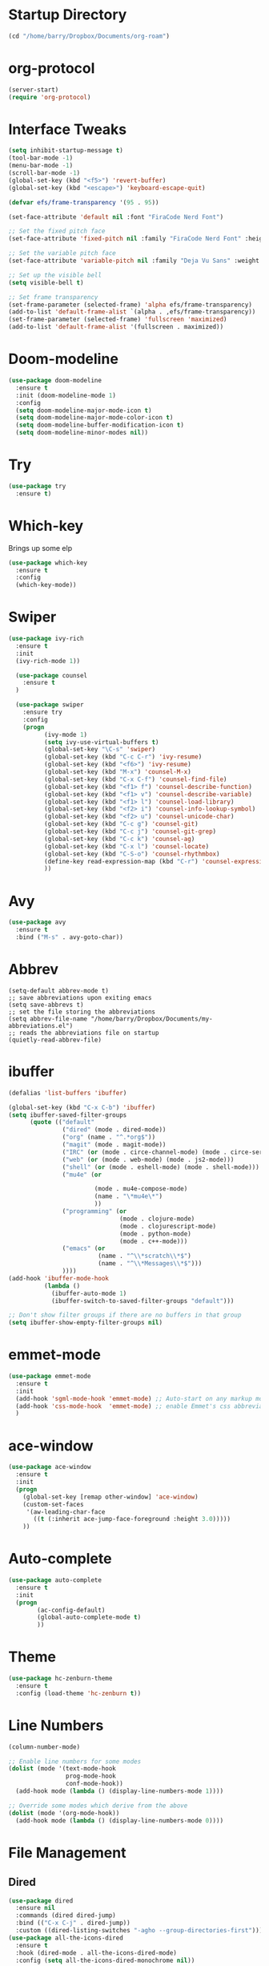 
#+STARTUP: overview

* Startup Directory
#+begin_src emacs-lisp
  (cd "/home/barry/Dropbox/Documents/org-roam")
#+end_src
* org-protocol
#+begin_src emacs-lisp
  (server-start)
  (require 'org-protocol)
#+end_src
* Interface Tweaks
#+begin_src emacs-lisp
  (setq inhibit-startup-message t)
  (tool-bar-mode -1)
  (menu-bar-mode -1)
  (scroll-bar-mode -1)
  (global-set-key (kbd "<f5>") 'revert-buffer)
  (global-set-key (kbd "<escape>") 'keyboard-escape-quit)

  (defvar efs/frame-transparency '(95 . 95))

  (set-face-attribute 'default nil :font "FiraCode Nerd Font")

  ;; Set the fixed pitch face
  (set-face-attribute 'fixed-pitch nil :family "FiraCode Nerd Font" :height 1.0)

  ;; Set the variable pitch face
  (set-face-attribute 'variable-pitch nil :family "Deja Vu Sans" :weight 'regular :height 1.0)

  ;; Set up the visible bell
  (setq visible-bell t)

  ;; Set frame transparency
  (set-frame-parameter (selected-frame) 'alpha efs/frame-transparency)
  (add-to-list 'default-frame-alist `(alpha . ,efs/frame-transparency))
  (set-frame-parameter (selected-frame) 'fullscreen 'maximized)
  (add-to-list 'default-frame-alist '(fullscreen . maximized))
#+end_src
* Doom-modeline
#+begin_src emacs-lisp
  (use-package doom-modeline
    :ensure t
    :init (doom-modeline-mode 1)
    :config
    (setq doom-modeline-major-mode-icon t)
    (setq doom-modeline-major-mode-color-icon t)
    (setq doom-modeline-buffer-modification-icon t)
    (setq doom-modeline-minor-modes nil))
#+end_src
* Try
#+begin_src emacs-lisp
  (use-package try
    :ensure t)
#+end_src
* Which-key
Brings up some elp
#+begin_src emacs-lisp
  (use-package which-key
    :ensure t
    :config
    (which-key-mode))
#+end_src
* Swiper
#+begin_src emacs-lisp
  (use-package ivy-rich
    :ensure t
    :init
    (ivy-rich-mode 1))

    (use-package counsel
      :ensure t
    )

    (use-package swiper
      :ensure try
      :config
      (progn
            (ivy-mode 1)
            (setq ivy-use-virtual-buffers t)
            (global-set-key "\C-s" 'swiper)
            (global-set-key (kbd "C-c C-r") 'ivy-resume)
            (global-set-key (kbd "<f6>") 'ivy-resume)
            (global-set-key (kbd "M-x") 'counsel-M-x)
            (global-set-key (kbd "C-x C-f") 'counsel-find-file)
            (global-set-key (kbd "<f1> f") 'counsel-describe-function)
            (global-set-key (kbd "<f1> v") 'counsel-describe-variable)
            (global-set-key (kbd "<f1> l") 'counsel-load-library)
            (global-set-key (kbd "<f2> i") 'counsel-info-lookup-symbol)
            (global-set-key (kbd "<f2> u") 'counsel-unicode-char)
            (global-set-key (kbd "C-c g") 'counsel-git)
            (global-set-key (kbd "C-c j") 'counsel-git-grep)
            (global-set-key (kbd "C-c k") 'counsel-ag)
            (global-set-key (kbd "C-x l") 'counsel-locate)
            (global-set-key (kbd "C-S-o") 'counsel-rhythmbox)
            (define-key read-expression-map (kbd "C-r") 'counsel-expression-history)
            ))
#+end_src
* Avy
#+begin_src emacs-lisp
  (use-package avy
    :ensure t
    :bind ("M-s" . avy-goto-char))
#+end_src
* Abbrev
#+begin_src elisp
  (setq-default abbrev-mode t)
  ;; save abbreviations upon exiting emacs
  (setq save-abbrevs t)
  ;; set the file storing the abbreviations
  (setq abbrev-file-name "/home/barry/Dropbox/Documents/my-abbreviations.el")
  ;; reads the abbreviations file on startup
  (quietly-read-abbrev-file)
#+end_src
* ibuffer
#+begin_src emacs-lisp
  (defalias 'list-buffers 'ibuffer)

  (global-set-key (kbd "C-x C-b") 'ibuffer)
  (setq ibuffer-saved-filter-groups
        (quote (("default"
                 ("dired" (mode . dired-mode))
                 ("org" (name . "^.*org$"))
                 ("magit" (mode . magit-mode))
                 ("IRC" (or (mode . circe-channel-mode) (mode . circe-server-mode)))
                 ("web" (or (mode . web-mode) (mode . js2-mode)))
                 ("shell" (or (mode . eshell-mode) (mode . shell-mode)))
                 ("mu4e" (or

                          (mode . mu4e-compose-mode)
                          (name . "\*mu4e\*")
                          ))
                 ("programming" (or
                                 (mode . clojure-mode)
                                 (mode . clojurescript-mode)
                                 (mode . python-mode)
                                 (mode . c++-mode)))
                 ("emacs" (or
                           (name . "^\\*scratch\\*$")
                           (name . "^\\*Messages\\*$")))
                 ))))
  (add-hook 'ibuffer-mode-hook
            (lambda ()
              (ibuffer-auto-mode 1)
              (ibuffer-switch-to-saved-filter-groups "default")))

  ;; Don't show filter groups if there are no buffers in that group
  (setq ibuffer-show-empty-filter-groups nil)
#+end_src
* emmet-mode
#+begin_src emacs-lisp
  (use-package emmet-mode
    :ensure t
    :init
    (add-hook 'sgml-mode-hook 'emmet-mode) ;; Auto-start on any markup modes
    (add-hook 'css-mode-hook  'emmet-mode) ;; enable Emmet's css abbreviation.
    )
#+end_src
* ace-window
#+begin_src emacs-lisp
  (use-package ace-window
    :ensure t
    :init
    (progn
      (global-set-key [remap other-window] 'ace-window)
      (custom-set-faces
       '(aw-leading-char-face
         ((t (:inherit ace-jump-face-foreground :height 3.0)))))
      ))
#+end_src
* Auto-complete
#+begin_src emacs-lisp
  (use-package auto-complete
    :ensure t
    :init
    (progn
          (ac-config-default)
          (global-auto-complete-mode t)
          ))
#+end_src
* Theme
#+begin_src emacs-lisp
  (use-package hc-zenburn-theme
    :ensure t
    :config (load-theme 'hc-zenburn t))
#+end_src
* Line Numbers
#+begin_src emacs-lisp
  (column-number-mode)

  ;; Enable line numbers for some modes
  (dolist (mode '(text-mode-hook
                  prog-mode-hook
                  conf-mode-hook))
    (add-hook mode (lambda () (display-line-numbers-mode 1))))

  ;; Override some modes which derive from the above
  (dolist (mode '(org-mode-hook))
    (add-hook mode (lambda () (display-line-numbers-mode 0))))
#+end_src
* File Management
** Dired
#+begin_src emacs-lisp
    (use-package dired
      :ensure nil
      :commands (dired dired-jump)
      :bind (("C-x C-j" . dired-jump))
      :custom ((dired-listing-switches "-agho --group-directories-first")))
    (use-package all-the-icons-dired
      :ensure t
      :hook (dired-mode . all-the-icons-dired-mode)
      :config (setq all-the-icons-dired-monochrome nil))
#+end_src
* org-mode
** General
#+begin_src emacs-lisp
  (add-to-list 'auto-mode-alist '("\\.org\\'" . org-mode))
  ;; (add-hook 'org-mode-hook 'turn-on-font-lock) ; not needed when global-font-lock-mode is on
  (global-set-key "\C-cl" 'org-store-link)
  (global-set-key "\C-ca" 'org-agenda)
  (global-set-key "\C-cb" 'org-iswitchb)

  (setq org-ellipsis " ▾")
  (set-face-underline 'org-ellipsis nil)
  (setq org-return-follows-link t)

  (setq org-list-indent-offset 2)
  
  (require 'org-tempo)
#+end_src
** org-agenda
#+begin_src emacs-lisp
  (setq org-agenda-start-with-log-mode t)
  (setq org-log-done 'time)
  (setq org-log-into-drawer t)


  (setq org-directory "~/Dropbox/Documents/org")
  (setq org-roam-directory "~/Dropbox/Documents/org-roam")
  (setq org-agenda-files (list org-directory org-roam-directory))

        ;(setq org-agenda-files (apply 'append
        ;                              (mapcar
        ;                               (lambda (directory)
        ;                                 (directory-files-recursively
        ;                                  directory org-agenda-file-regexp))
        ;                               '("~/Dropbox/Documents/org" "~/Dropbox/Documents/org-roam" "~/Dropbox/Documents/org-old"))))

  (setq org-agenda-dim-blocked-tasks 'invisible)
  (setq org-agenda-todo-ignore-deadlines (quote far))
  (setq org-deadline-warning-days 2)
  (setq org-enforce-todo-checkbox-dependencies t)
  (setq org-enforce-todo-dependencies t)
  (setq org-hide-leading-stars t)
  (setq org-startup-indented t)
                                                ;(setq org-agenda-todo-ignore-scheduled t)
                                                ;(setq org-agenda-todo-ignore-deadlines t)


  (setq org-agenda-show-future-repeats 'next)

  (setq org-agenda-custom-commands
        '(
                ("n" "Agenda and all TODOs"
                 ((agenda "")
                  (alltodo "")))
                ("b" "Barry"
                 ((todo "NEXT"
                        ((org-agenda-overriding-header "Next Tasks")))
                  (todo "INPROG-TODO"
                        ((org-agenda-block-separator nil)
                         (org-agenda-overriding-header "\nIn-progress Tasks")))
                  (agenda ""
                          ((org-agenda-block-separator nil)
                          (org-agenda-span 1)
                          (org-deadline-warning-days 0)
                          (org-agenda-overriding-header "\nDaily Agenda")))
                  (agenda ""
                          ((org-agenda-block-separator nil)
                         (org-agenda-start-day "+1d")
                         (org-agenda-span 3)
                         (org-deadline-warning-days 0)
                         (org-agenda-skip-function '(org-agenda-skip-entry-if 'todo 'done))
                         (org-agenda-overriding-header "\nNext 3 Days")))))
                ))

  (setq org-agenda-todo-ignore-with-date t)
  (setq org-todo-keywords
              '((sequence "TODO" "INPROG-TODO" "NEXT" "WAITING" "PROJECT"
                          "|"
                          "DONE" "CANCELLED")))
  (setq org-todo-keyword-faces '(("TODO" nil :foreground "orange1" :inherit fixed-pitch :weight medium)
                                       ("INPROG-TODO" nil :foreground "orange1" :inherit fixed-pitch :weight medium)
                                       ("NEXT" nil :foreground "coral1" :inherit fixed-pitch :weight medium)
                                       ("WAITINGY" nil :foreground "plum3" :inherit fixed-pitch :weight medium)
                                       ("PROJECT" nil :foreground "aquamarine3" :inherit fixed-pitch :weight medium)
				     
                                       ("DONE" nil :foreground "LawnGreen" :inherit fixed-pitch :weight medium)
                                       ("CANCELLED" nil :foreground "dark red" :inherit fixed-pitch :weight medium)))
  (setq org-highest-priority 65)
  (setq org-lowest-priority 69)
  (setq org-default-priority 67)
  (setq org-priority-faces
              '((65 nil :inherit fixed-pitch :foreground "red2" :weight medium)
                (66 . "Gold1")
                (67 . "Goldenrod2")
                (68 . "PaleTurquoise3")
                (69 . "DarkSlateGray4")
                (70 . "PaleTurquoise4")))
  (add-to-list 'org-modules 'org-habit t)
  (setq org-treat-insert-todo-heading-as-state-change t)
#+end_src
** Fonts
#+begin_src emacs-lisp
      (defun bjb/org-font-setup ()
        ;; Replace list hyphen with dot
        (font-lock-add-keywords 'org-mode
                                '(("^ *\\([-]\\) "
                                   (0 (prog1 () (compose-region (match-beginning 1) (match-end 1) "•"))))))

        ;; Set faces for heading levels
        (dolist (face '((org-level-1 . 1.2)
                        (org-level-2 . 1.1)
                        (org-level-3 . 1.05)
                        (org-level-4 . 1.05)
                        (org-level-5 . 1.0)
                        (org-level-6 . 1.0)
                        (org-level-7 . 1.0)
                        (org-level-8 . 1.0)))
          ; (set-face-attribute (car face) nil :font "Cantarell" :weight 'regular :height (cdr face))
          (set-face-attribute (car face) nil :weight 'regular :height (cdr face))
          )

        ;; Ensure that anything that should be fixed-pitch in Org files appears that way
        (set-face-attribute 'org-block nil    :foreground nil :inherit 'fixed-pitch)
        (set-face-attribute 'org-table nil    :inherit 'fixed-pitch)
        (set-face-attribute 'org-formula nil  :inherit 'fixed-pitch)
        (set-face-attribute 'org-code nil     :inherit '(shadow fixed-pitch))
        (set-face-attribute 'org-table nil    :inherit '(shadow fixed-pitch))
        (set-face-attribute 'org-verbatim nil :inherit '(shadow fixed-pitch))
        (set-face-attribute 'org-special-keyword nil :inherit '(font-lock-comment-face fixed-pitch))
        (set-face-attribute 'org-meta-line nil :inherit '(font-lock-comment-face fixed-pitch))
        (set-face-attribute 'org-checkbox nil  :inherit 'fixed-pitch)
        (set-face-attribute 'org-document-title nil :inherit 'fixed-pitch))

      (defun bjb/org-mode-setup ()
        (org-indent-mode)
        (set-face-attribute 'org-indent nil :inherit '(org-hide fixed-pitch))
        (variable-pitch-mode 1)
        (visual-line-mode 1))

      (add-hook 'org-mode-hook 'bjb/org-mode-setup)

      (bjb/org-font-setup)

  (setq org-emphasis-alist
    '(("*" (bold :slant italic :weight black :foreground "dark orange"))
      ("/" (italic :foreground "dark salmon" ))
      ("_" (underline :foreground "red" ))
      ("=" (:background "snow1" :foreground "midnight blue" ))
      ("~" (:background "PaleGreen1" :foreground "dim gray" ))
      ("+" (:strike-through nil :foreground "grey64" ))))

  (setq org-hide-emphasis-markers t)  

  ;; fontify code in code blocks
  (setq org-src-fontify-natively t)

#+end_src
** org-bullets
#+begin_src emacs-lisp
  (use-package org-bullets
    :ensure t
    :after org
    :hook (org-mode . org-bullets-mode)
    :custom
    (org-bullets-bullet-list '("◉" "○" "●" "○" "●" "○" "●")
    ;;; (org-bullets-bullet-list '(" " " " " " " " " " " " " ")
                             ))
#+end_src
** xvisual-fill
#+begin_src emacs-lisp
  (defun bjb/org-mode-visual-fill ()
    (setq visual-fill-column-width 140
          visual-fill-column-center-text t)
    (visual-fill-column-mode 1))

  (use-package visual-fill-column
    :ensure t
    :hook (org-mode . bjb/org-mode-visual-fill))
#+end_src
** org-roam
#+begin_src emacs-lisp
  (use-package org-roam
    :ensure t
    :init
    (setq org-roam-v2-ack t)
    :custom
    (org-roam-directory "/home/barry/Dropbox/Documents/org-roam")
    (org-roam-completion-everywhere t)
    (org-roam-capture-templates
     '(("d" "default" plain
        "%?"
        :if-new (file+head "%<%Y%m%d%H%M%S>-${slug}.org" "#+title: ${title}\n")
        :unnarrowed t)
       ("p" "Project" plain
        (file "/home/barry/Dropbox/Documents/org-roam/templates/project_template.org")
        :if-new (file+head "%<%Y%m%d%H%M%S>-${slug}.org" "#+title: ${title}\n")
        :unnarrowed t)))
    (org-roam-capture-ref-templates '(("l" "web" plain "%i\n%?"
                                          :target (file+head "%<%Y%m%d>-${slug}.org"
                                                             "#+title: ${title}")
                                          :unnarrowed t)))
    :bind (("C-c n l" . org-roam-buffer-toggle)
           ("C-c n f" . org-roam-node-find)
           ("C-c n i" . org-roam-node-insert)
           :map org-mode-map
           ("C-M-i" . completion-at-point))
    :config
    (org-roam-setup))
  (use-package org-roam-ui
    :ensure t)
  (require 'org-roam-protocol)
#+end_src
** calfw
#+begin_src emacs-lisp
  (use-package calfw
    :ensure t)
  (use-package calfw-cal
    :ensure t)
  (use-package calfw-org
    :ensure t
    :bind
    ("M-<f3>" . cfw:open-org-calendar)
    :config
    ;; hotfix: incorrect time range display
    ;; source: https://github.com/zemaye/emacs-calfw/commit/3d17649c545423d919fd3bb9de2efe6dfff210fe
    (defun cfw:org-get-timerange (text)
      "Return a range object (begin end text). If TEXT does not have a range, return nil."
      (let* ((dotime (cfw:org-tp text 'dotime)))
        (and (stringp dotime) (string-match org-ts-regexp dotime)
             (let* ((matches  (s-match-strings-all org-ts-regexp dotime))
                    (start-date (nth 1 (car matches)))
                    (end-date (nth 1 (nth 1 matches)))
                    (extra (cfw:org-tp text 'extra)))
               (if (string-match "(\\([0-9]+\\)/\\([0-9]+\\)): " extra)
                   ( list( calendar-gregorian-from-absolute
                           (time-to-days
                            (org-read-date nil t start-date))
                           )
                         (calendar-gregorian-from-absolute
                          (time-to-days
                           (org-read-date nil t end-date))) text)))))))
#+end_src
** org-ql
#+begin_src emacs-lisp
  ;(use-package org-ql
  ;  :ensure t)
#+end_src
** Code blocks
#+begin_src emacs-lisp
  (org-babel-do-load-languages
   'org-babel-load-languages
   '((emacs-lisp . t)
     (python . t)
     (R . t)))
#+end_src
** org-download
#+begin_src emacs-lisp
  (use-package org-download
    :ensure t
    :config
    (require 'org-download)
    (add-hook 'dired-mode-hook 'org-download-enable)
    (setq-default org-download-image-dir "/home/barry/Dropbox/Documents/org-roam/images")
    (setq-default org-download-heading-lvl nil)
    (setq rg-download-timestamp "%Y%m%d-%H%M%S_")
    (setq rg-image-actual-width 300))
#+end_src
** org-refile
#+begin_src emacs-lisp
  (setq org-refile-targets '((org-agenda-files :maxlevel . 3)))
#+end_src
** ox-latex
#+begin_src emacs-lisp
  (require 'ox-latex)
#+end_src
* Projectile
#+begin_src emacs-lisp
  (use-package projectile
    :diminish projectile-mode
    :config (projectile-mode)
    :custom ((projectile-completion-system 'ivy))
    :bind-keymap
    ("C-c p" . projectile-command-map)
    :init
    ;; NOTE: Set this to the folder where you keep your Git repos!
    (when (file-directory-p "~/software/projects")
      (setq projectile-project-search-path '("~/software/projects")))
    (setq projectile-switch-project-action #'projectile-dired))

  ;; (use-package counsel-projectile
  ;;   :ensure t
  ;;   :config (counsel-projectile-mode))
#+end_src
* Programming
** General
#+begin_src emacs-lisp
  (setq default-tab-width 4)
  (show-paren-mode 1)
#+end_src
** Langauges
*** LSP Mode
#+begin_src emacs-lisp
  (defun bjb/lsp-mode-setup ()
    (setq lsp-headerline-breadcrumb-segments '(path-up-to-project file symbols))
    (lsp-headerline-breadcrumb-mode))

  (use-package lsp-mode
    :ensure t
    :commands (lsp lsp-deferred)
    :hook (lsp-mode . bjb/lsp-mode-setup)
    :init
    (setq lsp-keymap-prefix "C-c q")  ;; Or 'C-l', 's-l'
    :config
    (lsp-enable-which-key-integration t))
#+end_src
** Terminals
*** term
#+begin_src emacs-lisp
  (use-package term
    :ensure t
    :config
    (setq explicit-shell-file-name "bash") ;; Change this to zsh, etc
    ;;(setq explicit-zsh-args '())         ;; Use 'explicit-<shell>-args for shell-specific args

    ;; Match the default Bash shell prompt.  Update this if you have a custom prompt
    (setq term-prompt-regexp "^[^#$%>\n]*[#$%>] *"))

  (use-package eterm-256color
    :ensure t
    :hook (term-mode . eterm-256color-mode))
#+end_src
** Rainbow Delimiters
#+begin_src emacs-lisp
;;  (use-package rainbow-delimiters
;;    :hook (prog-mode . rainbow-delimiters-mode))
#+end_src
** exec-path-from-shell
#+begin_src emacs-lisp
    (use-package exec-path-from-shell
      :ensure t)
#+end_src
** Magit
#+begin_src emacs-lisp
    (use-package magit
      :ensure t)

    (global-set-key (kbd "C-x g") 'magit-status)

    ;; (setq auth-sources '("~/.authinfo"))
  (setq github.user "barrybridgens")
(exec-path-from-shell-copy-env "SSH_AGENT_PID")
(exec-path-from-shell-copy-env "SSH_AUTH_SOCK")
#+end_src
** Slime
#+begin_src emacs-lisp
  (load (expand-file-name "~/quicklisp/slime-helper.el"))
  (setq inferior-lisp-program "sbcl")
  (global-set-key "\C-cs" 'slime-selector)
#+end_src
** Clojure
#+begin_src emacs-lisp
  (use-package cider
    :ensure t)
#+end_src
** Golang
#+begin_src emacs-lisp
  (use-package go-mode
    :ensure t)
  (use-package go-playground
    :ensure t)
#+end_src
#+DOWNLOADED: file:///home/barry/stick/Adam%20blue%20suit.jpg @ 2023-04-22 18:17:15
[[file:../Dropbox/Documents/org-roam/images/2023-04-22_18-17-15_Adam blue suit.jpg]]

* emacs-lisp
#+begin_src emacs-lisp
  (use-package helpful
    :ensure t
    :custom
    (counsel-describe-function-function #'helpful-callable)
    (counsel-describe-variable-function #'helpful-variable)
    :bind
    ([remap describe-function] . helpful-function)
    ([remap describe-variable] . helpful-variable)
    ([remap describe-command] . helpful-command)
    ([remap describe-key] . helpful-key))
#+end_src
* My elisp functions
** General functions
#+begin_src emacs-lisp
(defun bjb-go-dot-emacs-d ()
  (interactive)
  (cd "/home/barry/.emacs.d"))

(defun bjb-go-org ()
  (interactive)
  (cd "/home/barry/Dropbox/Documents/org"))
#+end_src
** Journal file functions
#+begin_src emacs-lisp

  (defun bjb-journal-new-entry ()
    "Add a new journal entry at the end of the journal file"
    (interactive)
    (switch-to-buffer "_journal_2023.org")
    (goto-char (point-max))
    (insert (format-time-string "\n** %A "))
    (insert (format-time-string "%e "))
    (insert (format-time-string "%B "))
    (insert (format-time-string "%Y\n"))
    (if (or
         (string-equal (format-time-string "%A") "Monday")
         (string-equal (format-time-string "%A") "Tuesday")
         (string-equal (format-time-string "%A") "Wednesday")
         (string-equal (format-time-string "%A") "Thursday")
         (string-equal (format-time-string "%A") "Friday"))
        (insert "*** Working from home - edit or delete if not!\n"))
    (insert "*** In the house\n")
    (insert "*** Out and about\n")
    (insert "*** Food\n")
    (insert "*** Physical\n")
    (insert "*** Mental\n")
    (insert "*** Other\n"))


  (defun bjb-journal-new-entry-tomorrow ()
    "Add a new journal entry for tomorrow at the end of the journal file"
    (interactive)
    (switch-to-buffer "_journal_2023.org")
    (goto-char (point-max))
    (let ((tomorrow (time-add (current-time) (* 60 60 24))))
      (insert (format-time-string "\n** %A " tomorrow))
      (insert (format-time-string "%e " tomorrow))
      (insert (format-time-string "%B " tomorrow))
      (insert (format-time-string "%Y\n" tomorrow))
      (if (or
           (string-equal (format-time-string "%A" tomorrow) "Monday")
           (string-equal (format-time-string "%A" tomorrow) "Tuesday")
           (string-equal (format-time-string "%A" tomorrow) "Wednesday")
           (string-equal (format-time-string "%A" tomorrow) "Thursday")
           (string-equal (format-time-string "%A" tomorrow) "Friday"))
          (insert "*** Working from home - edit or delete if not!\n")))
    (insert "*** In the house\n")
    (insert "*** Out and about\n")
    (insert "*** Food\n")
    (insert "*** Physical\n")
    (insert "*** Mental\n")
    (insert "*** Other\n"))


  (defun bjb-new-weekly-review ()
      "Add a new weekly review entry at the end of the journal file"
    (interactive)
    (switch-to-buffer "_journal_2023.org")
    (goto-char (point-max))
    (insert (format-time-string "\n** Week %V "))
    (insert (format-time-string "%G - Weekly Review\n"))
    (insert "*** Checklist [/]\n")
    (insert "- [ ] Process all items in *inbox.org*\n")
    (insert "- [ ] Process all items in Evernote InBox\n")
    (insert "- [ ] Process all items in my physical inbox\n")
    (insert "- [ ] Check tasks in *todo.org* and add date and/or priority where appropriate\n")
    (insert "- [ ] Check overdue items in *agenda view*\n")
    (insert "- [ ] Check the HOME and WORK calendars for next week to see if there is anything that needs to be prepared for\n")
    (insert "- [ ] Check email inbox and folders - make sure everything is in the correct place (Make sure to check _TEMP, _ACTIONS and _HOLD)\n")
    (insert "- [ ] Review tasks in *agenda view* for next week\n")
    (insert "- [ ] Read back last week's notes in org-mode and my paper journal\n")
    (insert "- [ ] Review / update my goals\n")
    (insert "\n")
    (insert "*** Notable things that happened this week\n"))
#+end_src

** Table functions
#+begin_src emacs-lisp
  (defun bjb-table-new-row-above ()
    (interactive)
    (org-shiftmetadown)
    (org-table-insert-hline))

  (defun bjb-media-table-new-entry ()
    (interactive)
    (bjb-table-new-row-above)
    (beginning-of-line)
    (forward-char 2)
    (insert (format-time-string "%e "))
    (insert (format-time-string "%B "))    (insert (format-time-string "%Y"))
    (execute-kbd-macro [?\t]))

  (defun bjb-table-copy-up ()
    "Copy the contents of the cell below into the current"
    (interactive)
    (next-line 2)
    (copy-region-as-kill (point)
                         (progn
                           (search-forward "|" nil nil)
                           (forward-char -1)
                           (point)))
    (next-line -2)
    (yank)
    (execute-kbd-macro [?\t]))

#+end_src
* Key Bindings
** general.el
#+begin_src emacs-lisp
;;    (use-package general
;;    :ensure t
;;     :config
;;     (general-create-definer bjb/leader-keys
;;        :keymaps '(normal insert visual emacs)
;;        :prefix "SPC"
;;        :global-prefix "C-SPC")

;;      (bjb/leader-keys
;;      "t"  '(:ignore t :which-key "toggles")
;;      "tt" '(counsel-load-theme :which-key "choose theme")))
#+end_src
** Evil
#+begin_src emacs-lisp
 ;; (use-package evil
 ;;   :ensure t
 ;;   :init
 ;;   (setq evil-want-integration t)
 ;;   (setq evil-want-keybinding nil)
 ;;   (setq evil-want-C-u-scroll t)
 ;;   (setq evil-want-C-i-jump nil)
 ;;   :config
 ;;   (evil-mode 1)
 ;;   (define-key evil-insert-state-map (kbd "C-g") 'evil-normal-state)
 ;;   (define-key evil-insert-state-map (kbd "C-h") 'evil-delete-backward-char-and-join)

    ;; Use visual line motions even outside of visual-line-mode buffers
 ;;   (evil-global-set-key 'motion "j" 'evil-next-visual-line)
 ;;   (evil-global-set-key 'motion "k" 'evil-previous-visual-line)

 ;;   (evil-set-initial-state 'messages-buffer-mode 'normal)
 ;;   (evil-set-initial-state 'dashboard-mode 'normal))

 ;; (use-package evil-collection
 ;;   :ensure t
 ;;   :after evil
 ;;   :config
 ;;   (evil-collection-init))
#+end_src
** Hydra
#+begin_src emacs-lisp
;;  (use-package hydra
;;    :ensure t)

;;  (defhydra hydra-text-scale (:timeout 4)
;;    "scale text"
;;    ("j" text-scale-increase "in")
;;    ("k" text-scale-decrease "out")
;;    ("f" nil "finished" :exit t))

;;  (bjb/leader-keys
;;    "ts" '(hydra-text-scale/body :which-key "scale text"))
#+end_src
** Window sizing
#+begin_src emacs-lisp
  (global-set-key (kbd "S-C-<left>") 'shrink-window-horizontally)
  (global-set-key (kbd "S-C-<right>") 'enlarge-window-horizontally)
  (global-set-key (kbd "S-C-<down>") 'shrink-window)
  (global-set-key (kbd "S-C-<up>") 'enlarge-window)
#+end_src
** My Key Bindings
#+begin_src emacs-lisp
  (global-set-key (kbd "C-c c") 'bjb-table-copy-up)
#+end_src
* Register setup
#+begin_src emacs-lisp
  (set-register ?j (cons 'file (concat org-roam-directory "/_journal_2023.org")))
  (set-register ?n (cons 'file (concat org-roam-directory "/_quick_notes.org")))
  (set-register ?t (cons 'file (concat org-roam-directory "/_todos.org")))
  (set-register ?p (cons 'file (concat org-roam-directory "/_photography.org")))
  (set-register ?m (cons 'file (concat org-roam-directory "/20220116113541-master_index.org")))
  (set-register ?b (cons 'file (concat org-roam-directory "/inbox.org")))
  (set-register ?i (cons 'file "~/.emacs.d/my-init.org"))
#+end_src
* Attachments
#+begin_src emacs-lisp
  (setq org-attach-store-link-p 'attached)
#+end_src
* All the icons
#+begin_src emacs-lisp
  (use-package all-the-icons
    :if (display-graphic-p)
    :ensure t)
#+end_src
* Page Break Lines
#+begin_src emacs-lisp
  (use-package page-break-lines
    :ensure t)
#+end_src
* Dashboard
#+begin_src emacs-lisp
  (use-package dashboard
    :ensure t
    :init (dashboard-setup-startup-hook)
    :bind ("C-c d" . dashboard-open)
    :config
    (require 'dashboard)
    (setq dashboard-items '((recents . 5)
                            (bookmarks . 5)
                            (projects . 5)
                            (agenda . 15)
                            (registers . 5)))
    (setq dashboard-startup-banner nil)
    (setq dashboard-center-content t)
    (setq dashboard-set-heading-icons t)
    (setq dashboard-set-file-icons t))
#+end_src
* vterm
#+begin_src emacs-lisp
  (use-package vterm
    :ensure t)
#+end_src
* org-ai
#+begin_src elisp
  (use-package org-ai
    :ensure t
    :commands (org-ai-mode
               org-ai-global-mode)
    :init
    (add-hook 'org-mode-hook #'org-ai-mode) ; enable org-ai in org-mode
    (org-ai-global-mode) ; installs global keybindings on C-c M-a
    )

  (setq auth-sources
      '((:source "~/.authinfo.gpg")))
#+end_src
* org-ql
#+begin_src elisp
  (use-package org-ql
    :ensure t)
#+end_src
